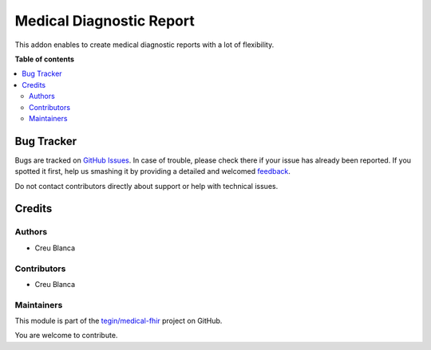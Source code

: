 =========================
Medical Diagnostic Report
=========================

.. !!!!!!!!!!!!!!!!!!!!!!!!!!!!!!!!!!!!!!!!!!!!!!!!!!!!
   !! This file is generated by oca-gen-addon-readme !!
   !! changes will be overwritten.                   !!
   !!!!!!!!!!!!!!!!!!!!!!!!!!!!!!!!!!!!!!!!!!!!!!!!!!!!

.. |badge1| image:: https://img.shields.io/badge/maturity-Beta-yellow.png
    :target: https://odoo-community.org/page/development-status
    :alt: Beta
.. |badge2| image:: https://img.shields.io/badge/licence-AGPL--3-blue.png
    :target: http://www.gnu.org/licenses/agpl-3.0-standalone.html
    :alt: License: AGPL-3
.. |badge3| image:: https://img.shields.io/badge/github-tegin%2Fmedical--fhir-lightgray.png?logo=github
    :target: https://github.com/tegin/medical-fhir/tree/13.0/medical_diagnostic_report
    :alt: tegin/medical-fhir

|badge1| |badge2| |badge3| 

This addon enables to create medical diagnostic reports with a lot of flexibility.

**Table of contents**

.. contents::
   :local:

Bug Tracker
===========

Bugs are tracked on `GitHub Issues <https://github.com/tegin/medical-fhir/issues>`_.
In case of trouble, please check there if your issue has already been reported.
If you spotted it first, help us smashing it by providing a detailed and welcomed
`feedback <https://github.com/tegin/medical-fhir/issues/new?body=module:%20medical_diagnostic_report%0Aversion:%2013.0%0A%0A**Steps%20to%20reproduce**%0A-%20...%0A%0A**Current%20behavior**%0A%0A**Expected%20behavior**>`_.

Do not contact contributors directly about support or help with technical issues.

Credits
=======

Authors
~~~~~~~

* Creu Blanca

Contributors
~~~~~~~~~~~~

* Creu Blanca

Maintainers
~~~~~~~~~~~

This module is part of the `tegin/medical-fhir <https://github.com/tegin/medical-fhir/tree/13.0/medical_diagnostic_report>`_ project on GitHub.

You are welcome to contribute.
